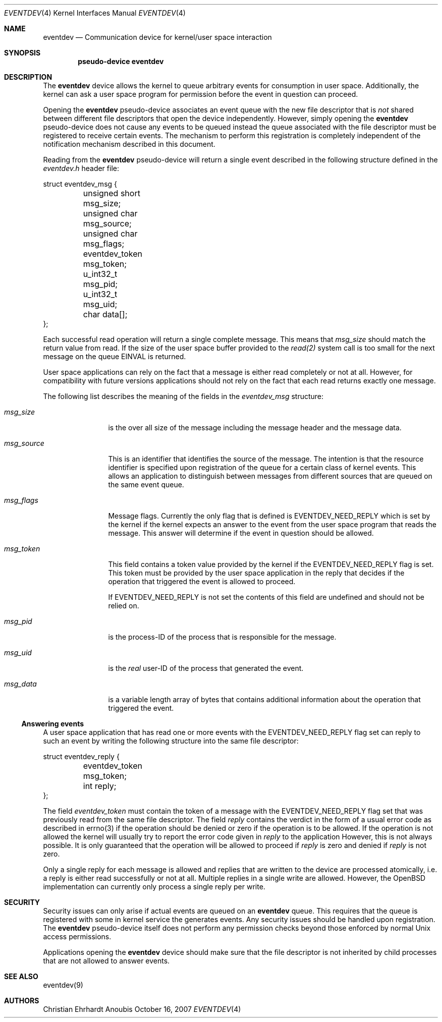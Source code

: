 .\"	$OpenBSD: mdoc.template,v 1.9 2004/07/02 10:36:57 jmc Exp $
.\"
.\" Copyright (c) 2007 GeNUA mbH <info@genua.de>
.\"
.\" All rights reserved.
.\"
.\" Redistribution and use in source and binary forms, with or without
.\" modification, are permitted provided that the following conditions
.\" are met:
.\" 1. Redistributions of source code must retain the above copyright
.\"    notice, this list of conditions and the following disclaimer.
.\" 2. Redistributions in binary form must reproduce the above copyright
.\"    notice, this list of conditions and the following disclaimer in the
.\"    documentation and/or other materials provided with the distribution.
.\"
.\" THIS SOFTWARE IS PROVIDED BY THE COPYRIGHT HOLDERS AND CONTRIBUTORS
.\" "AS IS" AND ANY EXPRESS OR IMPLIED WARRANTIES, INCLUDING, BUT NOT
.\" LIMITED TO, THE IMPLIED WARRANTIES OF MERCHANTABILITY AND FITNESS FOR
.\" A PARTICULAR PURPOSE ARE DISCLAIMED. IN NO EVENT SHALL THE COPYRIGHT
.\" OWNER OR CONTRIBUTORS BE LIABLE FOR ANY DIRECT, INDIRECT, INCIDENTAL,
.\" SPECIAL, EXEMPLARY, OR CONSEQUENTIAL DAMAGES (INCLUDING, BUT NOT LIMITED
.\" TO, PROCUREMENT OF SUBSTITUTE GOODS OR SERVICES; LOSS OF USE, DATA, OR
.\" PROFITS; OR BUSINESS INTERRUPTION) HOWEVER CAUSED AND ON ANY THEORY OF
.\" LIABILITY, WHETHER IN CONTRACT, STRICT LIABILITY, OR TORT (INCLUDING
.\" NEGLIGENCE OR OTHERWISE) ARISING IN ANY WAY OUT OF THE USE OF THIS
.\" SOFTWARE, EVEN IF ADVISED OF THE POSSIBILITY OF SUCH DAMAGE.
.\"
.\" The following requests are required for all man pages.
.Dd October 16, 2007
.Dt EVENTDEV 4
.Os Anoubis
.Sh NAME
.Nm eventdev
.Nd Communication device for kernel/user space interaction
.Sh SYNOPSIS
.Cd "pseudo-device eventdev"
.Sh DESCRIPTION
The
.Nm
device allows the kernel to queue arbitrary events for consumption in user
space.
Additionally, the kernel can ask a user space program for permission
before the event in question can proceed.

Opening the
.Nm
pseudo-device associates an event queue with the new file descriptor
that is
.Em not
shared between different file descriptors that open the device independently.
However, simply opening the
.Nm
pseudo-device does not cause any events to be queued instead the queue
associated with the file descriptor must be registered to receive certain
events.
The mechanism to perform this registration is completely independent of
the notification mechanism described in this document.

Reading from the
.Nm
pseudo-device will return a single event described in the following
structure defined in the
.Pa eventdev.h
header file:
.Pp
.Bd -literal
struct eventdev_msg {
	unsigned short msg_size;
	unsigned char msg_source;
	unsigned char msg_flags;
	eventdev_token msg_token;
	u_int32_t msg_pid;
	u_int32_t msg_uid;
	char data[];
};
.Ed
.Pp
Each successful read operation will return a single complete message.
This means that
.Va msg_size
should match the return value from read.
If the size of the user space buffer provided to the
.Xr read(2)
system call is too small for the next message on the queue EINVAL is returned.
.Pp
User space applications can rely on the fact that a message is either
read completely or not at all.
However, for compatibility with future versions applications should
not rely on the fact that each read returns exactly one message.
.Pp
The following list describes the meaning of the fields in the
.Vt eventdev_msg
structure:
.Bl -tag -width msg_source
.It Va msg_size
is the over all size of the message including the message header and the
message data.
.It Va msg_source
This is an identifier that identifies the source of the message.
The intention is that the resource identifier is specified upon registration
of the queue for a certain class of kernel events.
This allows an application to distinguish between messages from different
sources that are queued on the same event queue.
.It Va msg_flags
Message flags. Currently the only flag that is defined is
EVENTDEV_NEED_REPLY which is set by the kernel if the kernel expects
an answer to the event from the user space program that reads the message.
This answer will determine if the event in question should be allowed.
.It Va msg_token
This field contains a token value provided by the kernel if the
EVENTDEV_NEED_REPLY flag is set.
This token must be provided by the user space application in the reply
that decides if the operation that triggered the event is allowed
to proceed.
.Pp
If EVENTDEV_NEED_REPLY is not set the contents of this field are undefined
and should not be relied on.
.It Va msg_pid
is the process-ID of the process that is responsible for the message.
.It Va msg_uid
is the
.Em real
user-ID of the process that generated the event.
.It Va msg_data
is a variable length array of bytes that contains additional information
about the operation that triggered the event.
.El
.Ss Answering events
A user space application that has read one or more events with the
EVENTDEV_NEED_REPLY flag set can reply to such an event by writing the
following structure into the same file descriptor:
.Pp
.Bd -literal
struct eventdev_reply {
	eventdev_token msg_token;
	int reply;
};
.Ed
.Pp
The field
.Vt eventdev_token
must contain the token of a message with the EVENTDEV_NEED_REPLY flag set
that was previously read from the same file descriptor.
The field
.Vt reply
contains the verdict in the form of a usual error code as described in
errno(3) if the operation should be denied or zero if the operation is
to be allowed.
If the operation is not allowed the kernel will usually try to report
the error code given in
.Vt reply
to the application
However, this is not always possible.
It is only guaranteed that the operation will be allowed to proceed
if
.Vt reply
is zero and denied if
.Vt reply
is not zero.
.Pp
Only a single reply for each message is allowed and replies that are
written to the device are processed atomically, i.e. a reply is either
read successfully or not at all.
Multiple replies in a single write are allowed.
However, the OpenBSD implementation can currently only process a single
reply per write.
.Sh SECURITY
Security issues can only arise if actual events are queued on an
.Nm
queue.
This requires that the queue is registered with some in kernel service
the generates events.
Any security issues should be handled upon registration.
The
.Nm
pseudo-device itself does not perform any permission checks beyond those
enforced by normal Unix access permissions.
.Pp
Applications opening the
.Nm
device should make sure that the file descriptor is not inherited by
child processes that are not allowed to answer events.
.Sh SEE ALSO
eventdev(9)
.Sh AUTHORS
Christian Ehrhardt
